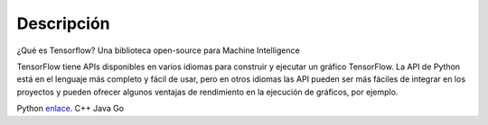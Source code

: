 ============
Descripción
============

¿Qué es Tensorflow?
Una biblioteca open-source para Machine Intelligence 

.. image:: img/TF01.png

TensorFlow tiene APIs disponibles en varios idiomas para construir y ejecutar un gráfico TensorFlow. La API de Python está en  el lenguaje más completo y fácil de usar, pero en otros idiomas las API pueden ser más fáciles de integrar en los proyectos y pueden ofrecer algunos ventajas de rendimiento en la ejecución de gráficos, por ejemplo.

Python `enlace  <https://www.tensorflow.org/api_docs/python/>`_. 
C++
Java
Go